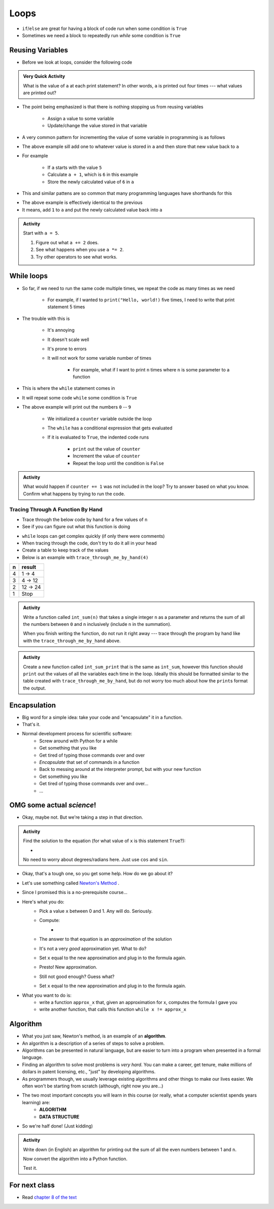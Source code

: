 *****
Loops
*****

* ``if``/``else`` are great for having a block of code run when some condition is ``True``
* Sometimes we need a block to repeatedly run *while* some condition is ``True``


Reusing Variables
=================

* Before we look at loops, consider the following code

.. code-block:: python
    :linenos:

    a = 5
    print(a)

    b = 6
    print(a)

    a = a + b
    print(a)

    a = 3
    a = a + 1
    print(a)


.. admonition:: Very Quick Activity

    What is the value of ``a`` at each print statement? In other words, ``a`` is printed out four times --- what values
    are printed out?


* The point being emphasized is that there is nothing stopping us from reusing variables

    * Assign a value to some variable
    * Update/change the value stored in that variable


* A very common pattern for incrementing the value of some variable in programming is as follows

.. code-block:: python
    :linenos:

    a = a + 1

* The above example sill add one to whatever value is stored in ``a`` and then store that new value back to ``a``
* For example

    * If ``a`` starts with the value ``5``
    * Calculate ``a + 1``, which is ``6`` in this example
    * Store the newly calculated value of ``6`` in ``a``

* This and similar pattens are so common that many programming languages have shorthands for this


.. code-block:: python
    :linenos:

    a += 1      # Effectively the same as a = a + 1

* The above example is effectively identical to the previous
* It means, add ``1`` to ``a`` and put the newly calculated value back into ``a``


.. admonition:: Activity
    :class: activity
    
    Start with ``a = 5``.

    #. Figure out what ``a += 2`` does.
    #. See what happens when you use ``a *= 2``.
    #. Try other operators to see what works.


While loops
===========

* So far, if we need to run the same code multiple times, we repeat the code as many times as we need

    * For example, if I wanted to ``print("Hello, world!)`` five times, I need to write that print statement 5 times

* The trouble with this is

    * It's annoying
    * It doesn't scale well
    * It's prone to errors
    * It will not work for some variable number of times

        * For example, what if I want to print ``n`` times where ``n`` is some parameter to a function

* This is where the ``while`` statement comes in
* It will repeat some code ``while`` some condition is ``True``

.. code-block:: python
    :linenos:

    counter = 0
    while counter < 10:
        print(counter)
        counter += 1


* The above example will print out the numbers ``0`` -- ``9``

    * We initialized a ``counter`` variable outside the loop
    * The ``while`` has a conditional expression that gets evaluated
    * If it is evaluated to ``True``, the indented code runs

        * ``print`` out the value of ``counter``
        * Increment the value of ``counter``
        * Repeat the loop until the condition is ``False``


.. admonition:: Activity
    :class: activity

    What would happen if ``counter += 1`` was not included in the loop? Try to answer based on what you know. Confirm
    what happens by trying to run the code.


.. raw:: html

    <iframe width="560" height="315" src="https://www.youtube.com/embed/I3wMZ5jkiyc" frameborder="0" allowfullscreen></iframe>


Tracing Through A Function By Hand
----------------------------------

* Trace through the below code by hand for a few values of ``n``
* See if you can figure out what this function is doing

.. code-block:: python
    :linenos:

    def trace_through_me_by_hand(n: int) -> int:
        result = 1
        while n > 1:
            result = result * n
            n -= 1
        return result


* ``while`` loops can get complex quickly (if only there were comments)
* When tracing through the code, don't try to do it all in your head
* Create a table to keep track of the values
* Below is an example with ``trace_through_me_by_hand(4)``

+------------------------+---------------+
|          n             | result        |
+========================+===============+ 
|          4             | 1 -> 4        |  
+------------------------+---------------+ 
|          3             | 4 -> 12       |  
+------------------------+---------------+ 
|          2             | 12 -> 24      |  
+------------------------+---------------+ 
|          1             | Stop          |  
+------------------------+---------------+ 


.. admonition:: Activity
    :class: activity

    Write a function called ``int_sum(n)`` that takes a single integer ``n`` as a parameter and returns the sum of all
    the numbers between ``0`` and ``n`` inclusively (include ``n`` in the summation).

    When you finish writing the function, do not run it right away --- trace through the program by hand like with the
    ``trace_through_me_by_hand`` above.

    .. raw:: html

        <iframe width="560" height="315" src="https://www.youtube.com/embed/sUNBswKrmJY" frameborder="0" allowfullscreen></iframe>


.. admonition:: Activity
    :class: activity

    Create a new function called ``int_sum_print`` that is the same as ``int_sum``, however this function should
    ``print`` out the values of all the variables each time in the loop. Ideally this should be formatted similar to the
    table created with ``trace_through_me_by_hand``, but do not worry too much about how the ``print``\s format the
    output.


Encapsulation
=============
* Big word for a simple idea: take your code and "encapsulate" it in a function.
* That's it.
* Normal development process for scientific software:
    * Screw around with Python for a while
    * Get something that you like
    * Get tired of typing those commands over and over
    * *Encapsulate* that set of commands in a function
    * Back to messing around at the interpreter prompt, but with your new function
    * Get something you like
    * Get tired of typing those commands over and over...
    * ...
 
OMG some actual *science*!
==========================
* Okay, maybe not. But we're taking a step in that direction.

.. admonition:: Activity
    :class: activity

    Find the solution to the equation (for what value of ``x`` is this statement ``True``?):
   
    * .. image:: cosx.png
   
    No need to worry about degrees/radians here. Just use ``cos`` and ``sin``.
   
* Okay, that's a tough one, so you get some help. How do we go about it?
* Let's use something called `Newton's Method <http://en.wikipedia.org/wiki/Newton's_method>`_ .
* Since I promised this is a no-prerequisite course...
* Here's what you do:
    * Pick a value ``x`` between 0 and 1. Any will do. Seriously.
    * Compute: 
        * .. image:: xminuscosxminusxqueu.png
    * The answer to that equation is an *approximation* of the solution
    * It's not a very *good* approximation yet. What to do?
    * Set ``x`` equal to the new approximation and plug in to the formula again.
    * Presto! New approximation.
    * Still not good enough? Guess what?
    * Set ``x`` equal to the new approximation and plug in to the formula again.

* What you want to do is:
    * write a function ``approx_x`` that, given an approximation for x, computes the formula I gave you
    * write another function, that calls this function ``while x != approx_x``

  .. raw:: html

	<iframe width="560" height="315" src="https://www.youtube.com/embed/9jrhr9rbwzc" frameborder="0" allowfullscreen></iframe>

Algorithm
=========

* What you just saw, Newton's method, is an example of an **algorithm**.
* An algorithm is a description of a series of steps to solve a problem.
* Algorithms can be presented in natural language, but are easier to turn into a program when presented in a formal language.
* Finding an algorithm to solve most problems is *very hard*. You can make a career, get tenure, make millions of dollars in patent licensing, etc., "just" by developing algorithms.
* As programmers though, we usually leverage existing algorithms and other things to make our lives easier. We often won't be starting from scratch (although, right now you are...)
* The two most important concepts you will learn in this course (or really, what a computer scientist spends years learning) are:
    * **ALGORITHM**
    * **DATA STRUCTURE**
* So we're half done! (Just kidding)

.. admonition:: Activity
    :class: activity 

    Write down (in English) an algorithm for printing out the sum of all the even numbers between 1 and ``n``. 

    Now convert the algorithm into a Python function. 

    Test it.
   
  

For next class
==============

* Read `chapter 8 of the text <http://openbookproject.net/thinkcs/python/english3e/strings.html>`_


